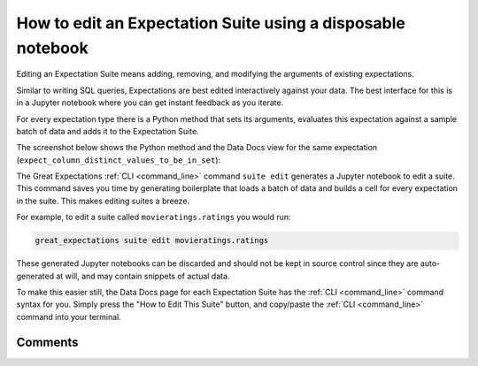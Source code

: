 


How to edit an Expectation Suite using a disposable notebook
************************************************************

Editing an Expectation Suite means adding, removing, and modifying the arguments of existing expectations.


Similar to writing SQL queries, Expectations are best edited interactively against your data.
The best interface for this is in a Jupyter notebook where you can get instant feedback as you iterate.

For every expectation type there is a Python method that sets its arguments, evaluates this expectation against a sample batch of data and adds it to the Expectation Suite.

The screenshot below shows the Python method and the Data Docs view for the same expectation (``expect_column_distinct_values_to_be_in_set``):

.. image:: ../../images/exp_html_python_side_by_side.png

The Great Expectations :ref:`CLI <command_line>` command ``suite edit`` generates a Jupyter notebook to edit a suite.
This command saves you time by generating boilerplate that loads a batch of data and builds a cell for every expectation in the suite.
This makes editing suites a breeze.

For example, to edit a suite called ``movieratings.ratings`` you would run:

.. code-block:: bash

    great_expectations suite edit movieratings.ratings

These generated Jupyter notebooks can be discarded and should not be kept in source control since they are auto-generated at will, and may contain snippets of actual data.

To make this easier still, the Data Docs page for each Expectation Suite has the :ref:`CLI <command_line>` command syntax for you.
Simply press the "How to Edit This Suite" button, and copy/paste the :ref:`CLI <command_line>` command into your terminal.

.. image:: ../../images/edit_e_s_popup.png

Comments
--------

.. discourse::
    :topic_identifier: 214